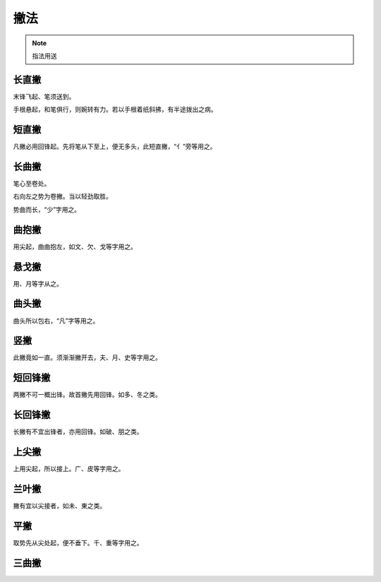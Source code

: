 ======================
撇法
======================

.. note::

    指法用送

-----------
长直撇
-----------

.. image:: ../images/changzhipie.jpg
   :align: center

末锋飞起、笔须送到。

手根悬起，和笔俱行，则婉转有力。若以手根着纸斜拂，有半途拨出之病。

-----------
短直撇
-----------

.. image:: ../images/duanzhipie.jpg
   :align: center

凡撇必用回锋起。先将笔从下至上，便无多头，此短直撇，“亻”旁等用之。

----------------
长曲撇
----------------

.. image:: ../images/changqupie.jpg
   :align: center

笔心至卷处。

右向左之势为卷撇。当以轻劲取胜。

势曲而长，“少”字用之。

----------------
曲抱撇
----------------

.. image:: ../images/qubaopie.jpg
   :align: center

用尖起，曲曲抱左，如文、欠、戈等字用之。

----------------
悬戈撇
----------------

.. image:: ../images/xuangepie.jpg
   :align: center

用、月等字从之。

----------------
曲头撇
----------------

.. image:: ../images/qutoupie.jpg
   :align: center

曲头所以包右，“凡”字等用之。

----------------
竖撇
----------------

.. image:: ../images/shupie.jpg
   :align: center

此撇竟如一直。须渐渐撇开去，夫、月、史等字用之。

----------------
短回锋撇
----------------

.. image:: ../images/duanhuifengpie.jpg
   :align: center

两撇不可一概出锋。故首撇先用回锋。如多、冬之类。

----------------
长回锋撇
----------------

.. image:: ../images/changhuifengpie.jpg
   :align: center

长撇有不宜出锋者，亦用回锋。如破、朋之类。

----------------
上尖撇
----------------

.. image:: ../images/shangjianpie.jpg
   :align: center

上用尖起，所以接上。广、皮等字用之。

----------------
兰叶撇
----------------

.. image:: ../images/lanyepie.jpg
   :align: center

撇有宜以尖接者，如未、東之类。

----------------
平撇
----------------

.. image:: ../images/pingpie.jpg
   :align: center

取势先从尖处起，便不垂下。千、重等字用之。

----------------
三曲撇
----------------

.. image:: ../images/sanqupie.jpg
   :align: center

